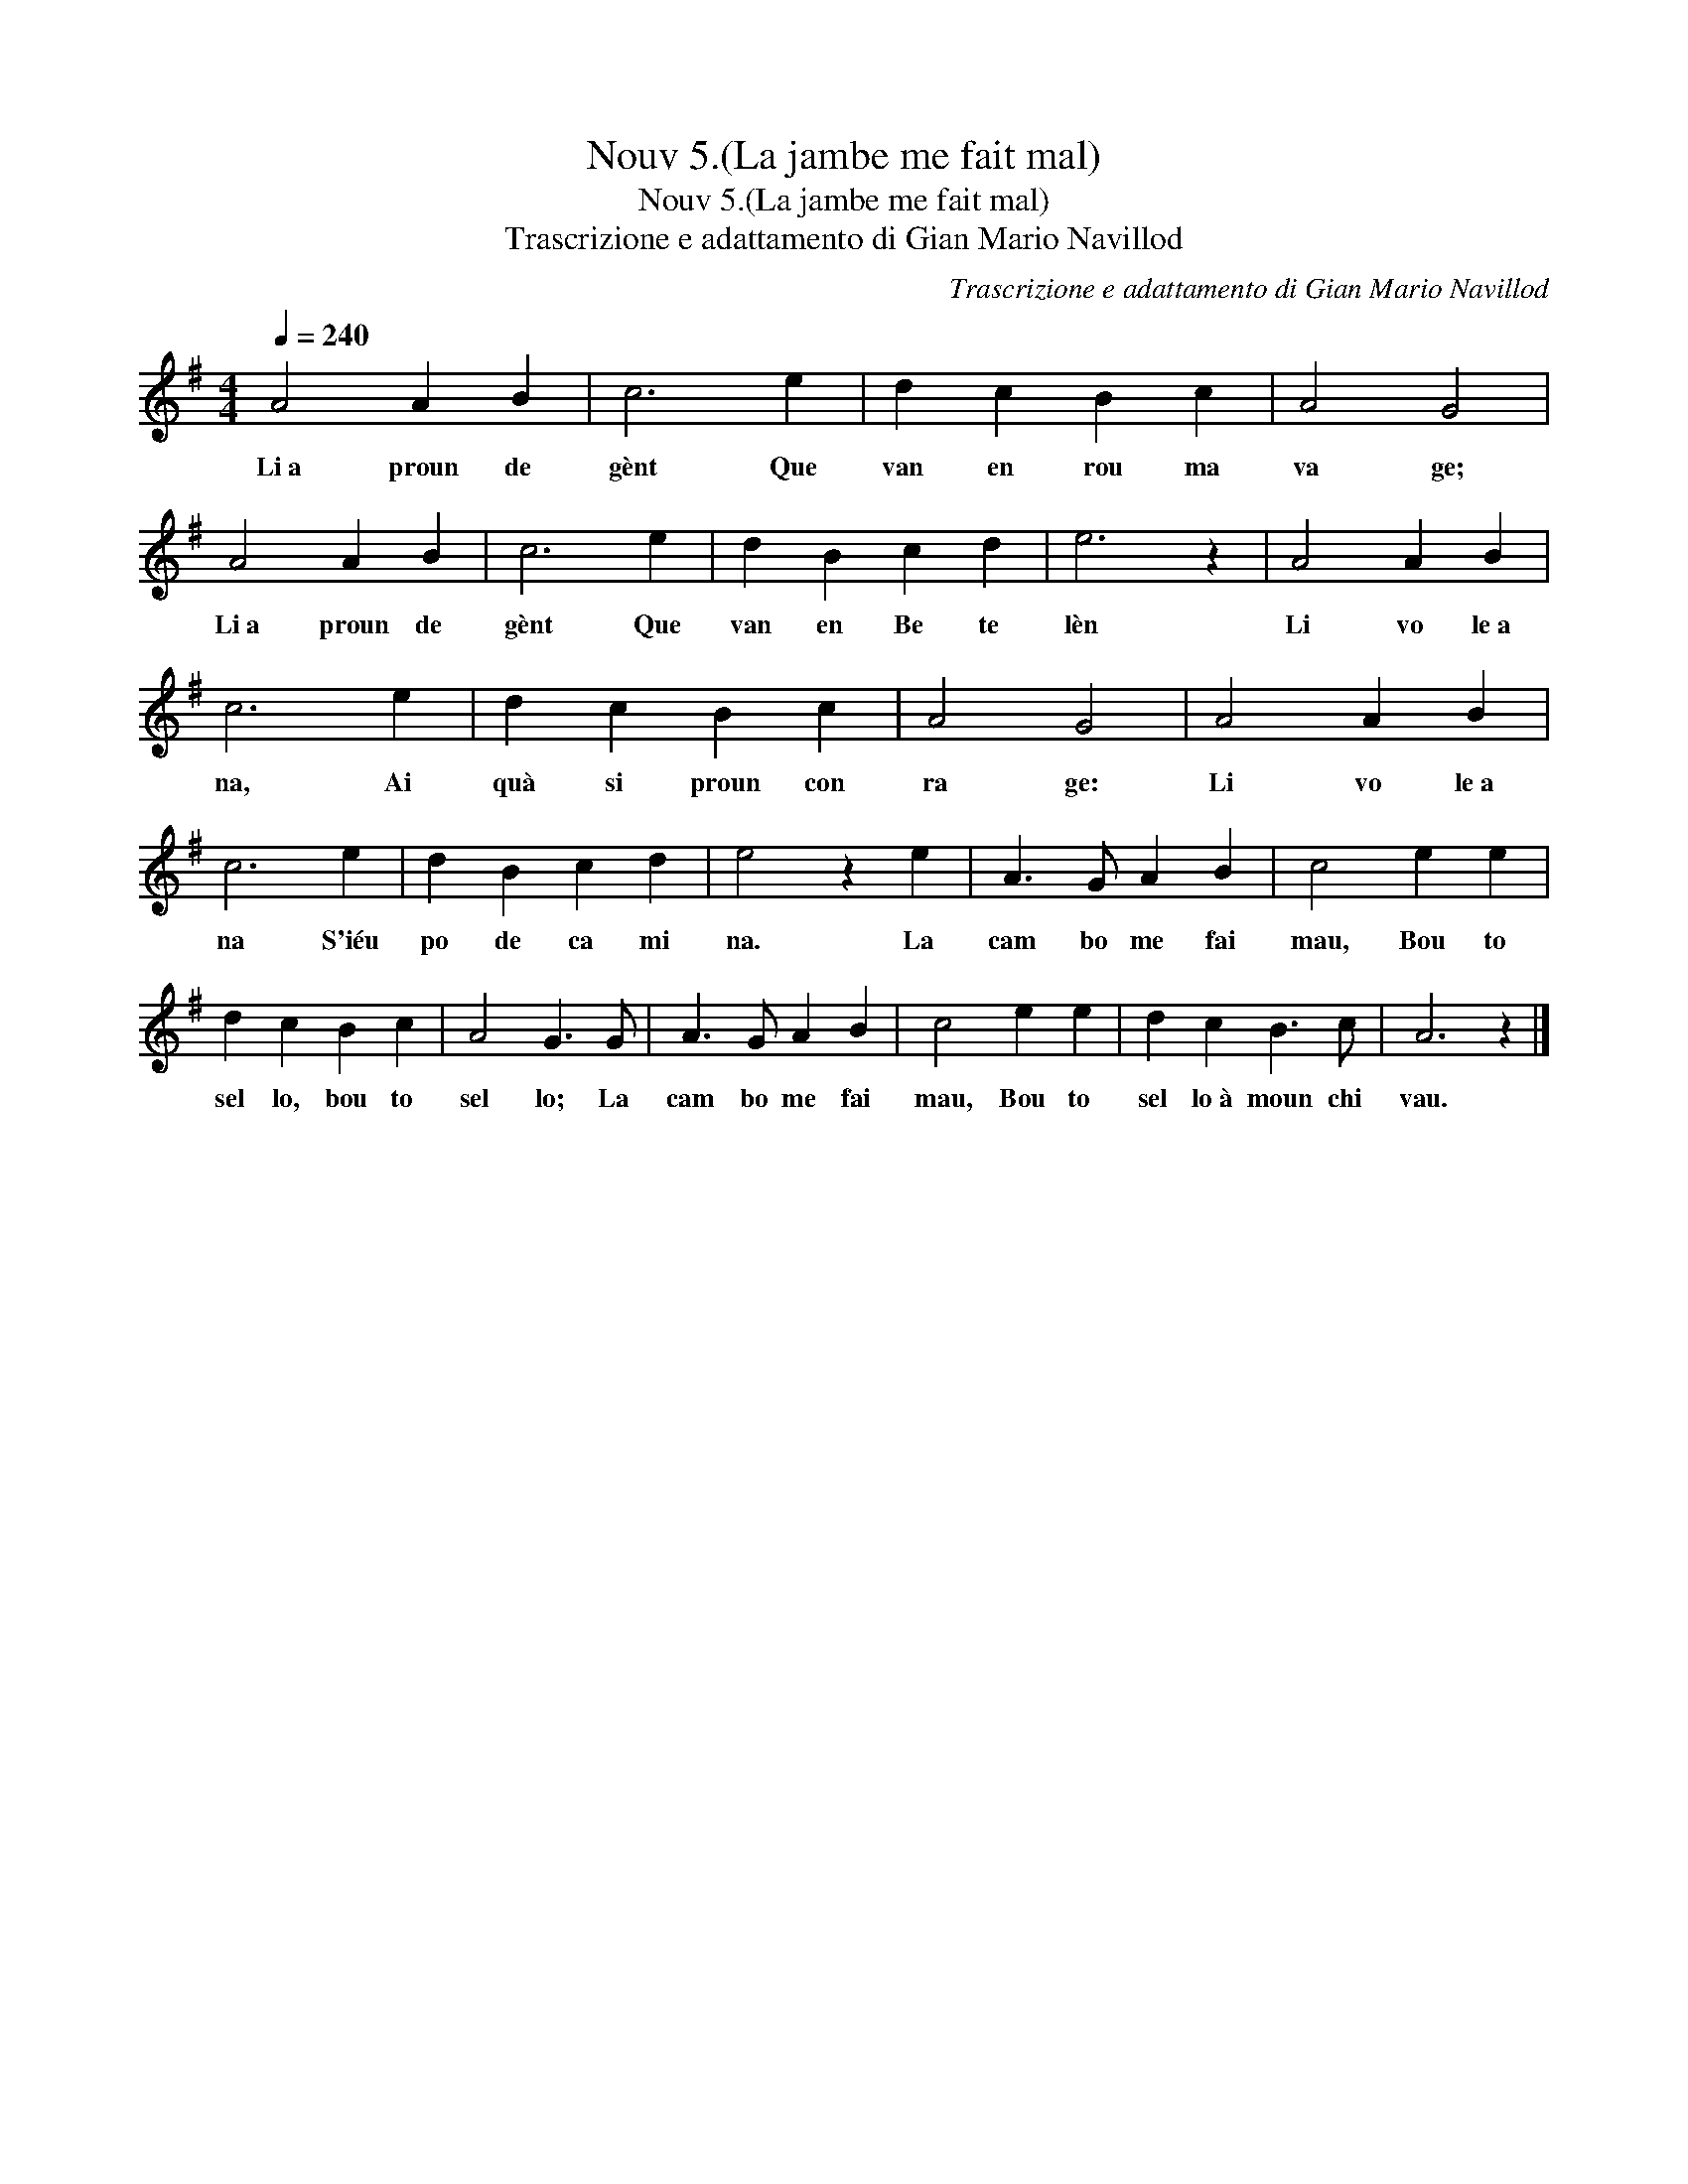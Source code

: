 X:1
T:Nouv 5.(La jambe me fait mal)
T:Nouv 5.(La jambe me fait mal)
T:Trascrizione e adattamento di Gian Mario Navillod
C:Trascrizione e adattamento di Gian Mario Navillod
L:1/8
Q:1/4=240
M:4/4
K:G
V:1 treble 
V:1
 A4 A2 B2 | c6 e2 | d2 c2 B2 c2 | A4 G4 | A4 A2 B2 | c6 e2 | d2 B2 c2 d2 | e6 z2 | A4 A2 B2 | %9
w: Li~a proun de|gènt Que|van en rou ma|va ge;|Li~a proun de|gènt Que|van en Be te|lèn|Li vo le~a|
 c6 e2 | d2 c2 B2 c2 | A4 G4 | A4 A2 B2 | c6 e2 | d2 B2 c2 d2 | e4 z2 e2 | A3 G A2 B2 | c4 e2 e2 | %18
w: na, Ai|quà si proun con|ra ge:|Li vo le~a|na S'iéu|po de ca mi|na. La|cam bo me fai|mau, Bou to|
 d2 c2 B2 c2 | A4 G3 G | A3 G A2 B2 | c4 e2 e2 | d2 c2 B3 c | A6 z2 |] %24
w: sel lo, bou to|sel lo; La|cam bo me fai|mau, Bou to|sel lo~à moun chi|vau.|

